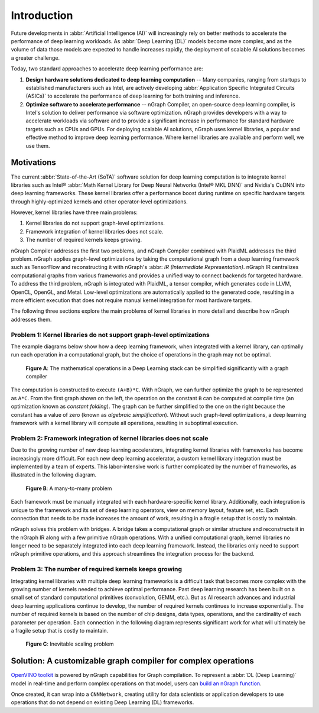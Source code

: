 .. introduction.rst:

.. _introduction:

Introduction
############

Future developments in :abbr:`Artificial Intelligence (AI)` will increasingly 
rely on better methods to accelerate the performance of deep learning workloads. 
As :abbr:`Deep Learning (DL)` models become more complex, and as the volume of 
data those models are expected to handle increases rapidly, the deployment of 
scalable AI solutions becomes a greater challenge. 

Today, two standard approaches to accelerate deep learning performance are:

#. **Design hardware solutions dedicated to deep learning computation** -- Many 
   companies, ranging from startups to established manufacturers such as
   Intel, are actively developing :abbr:`Application Specific Integrated Circuits (ASICs)`
   to accelerate the performance of deep learning for both training and 
   inference.

#. **Optimize software to accelerate performance** -- nGraph Compiler, an 
   open-source deep learning compiler, is Intel's solution to deliver performance 
   via software optimization. nGraph provides developers with a way to 
   accelerate workloads via software and to provide a significant increase 
   in performance for standard hardware targets such as CPUs and GPUs. For 
   deploying scalable AI solutions, nGraph uses kernel libraries, a popular 
   and effective method to improve deep learning performance. Where kernel 
   libraries are available and perform well, we use them.

Motivations 
===========

The current :abbr:`State-of-the-Art (SoTA)` software solution for deep 
learning computation is to integrate kernel libraries such as Intel® 
:abbr:`Math Kernel Library for Deep Neural Networks (Intel® MKL DNN)` 
and Nvidia's CuDNN into deep learning frameworks. These kernel 
libraries offer a performance boost during runtime on specific hardware 
targets through highly-optimized kernels and other operator-level 
optimizations.

However, kernel libraries have three main problems:

#. Kernel libraries do not support graph-level optimizations. 
#. Framework integration of kernel libraries does not scale. 
#. The number of required kernels keeps growing.

nGraph Compiler addresses the first two problems, and nGraph Compiler combined
with PlaidML addresses the third problem. nGraph applies graph-level
optimizations by taking the computational graph from a deep learning framework
such as TensorFlow and reconstructing it with nGraph's 
:abbr: `IR (Intermediate Representation)`. nGraph IR centralizes computational 
graphs from various frameworks and provides a unified way to connect backends 
for targeted hardware. To address the third problem, nGraph is integrated with 
PlaidML, a tensor compiler, which generates code in LLVM, OpenCL, OpenGL, and 
Metal. Low-level optimizations are automatically applied to the generated code, 
resulting in a more efficient execution that does not require manual kernel 
integration for most hardware targets.

The following three sections explore the main problems of kernel libraries in
more detail and describe how nGraph addresses them.

Problem 1: Kernel libraries do not support graph-level optimizations
--------------------------------------------------------------------

The example diagrams below show how a deep learning framework, when integrated
with a kernel library, can optimally run each operation in a computational
graph, but the choice of operations in the graph may not be optimal.

.. _figure-A:

.. figure:: graphics/kernel-problem-1.png
   :width: 100%
   :alt:

   **Figure A**: The mathematical operations in a Deep Learning stack can be 
   simplified significantly with a graph compiler


The computation is constructed to execute ``(A+B)*C``. With nGraph, we can
further optimize the graph to be represented as ``A*C``. From the first graph
shown on the left, the operation on the constant ``B`` can be computed at
compile time (an optimization known as *constant folding*). The graph can be
further simplified to the one on the right because the constant has a value of
zero (known as *algebraic simplification*). Without such graph-level
optimizations, a deep learning framework with a kernel library will compute
all operations, resulting in suboptimal execution.

Problem 2: Framework integration of kernel libraries does not scale
-------------------------------------------------------------------

Due to the growing number of new deep learning accelerators, integrating
kernel libraries with frameworks has become increasingly more difficult. For
each new deep learning accelerator, a custom kernel library integration must
be implemented by a team of experts. This labor-intensive work is further
complicated by the number of frameworks, as illustrated in the following
diagram.

.. _figure-B:

.. figure:: graphics/kernel-problem-2.png
   :width: 100%
   :alt:

   **Figure B**:  A many-to-many problem

Each framework must be manually integrated with each hardware-specific kernel
library. Additionally, each integration is unique to the framework and its set
of deep learning operators, view on memory layout, feature set, etc. Each
connection that needs to be made increases the amount of work, resulting in a
fragile setup that is costly to maintain.

nGraph solves this problem with bridges. A bridge takes a computational
graph or similar structure and reconstructs it in the nGraph IR along with a
few primitive nGraph operations. With a unified computational graph, kernel
libraries no longer need to be separately integrated into each deep learning
framework. Instead, the libraries only need to support nGraph primitive
operations, and this approach streamlines the integration process for the
backend.


Problem 3: The number of required kernels keeps growing
-------------------------------------------------------

Integrating kernel libraries with multiple deep learning frameworks is a
difficult task that becomes more complex with the growing number of
kernels needed to achieve optimal performance. Past deep learning research has
been built on a small set of standard computational primitives (convolution,
GEMM, etc.). But as AI research advances and industrial deep learning
applications continue to develop, the number of required kernels continues to
increase exponentially. The number of required kernels is based on the number
of chip designs, data types, operations, and the cardinality of each parameter
per operation. Each connection in the following diagram represents significant 
work for what will ultimately be a fragile setup that is costly to maintain.

.. _figure-C:

.. figure:: graphics/kernel-problem-3.png
   :width: 100%
   :alt:

   **Figure C**:  Inevitable scaling problem



Solution: A customizable graph compiler for complex operations
==============================================================

`OpenVINO toolkit`_ is powered by nGraph capabilities for Graph compilation. 
To represent a :abbr:`DL (Deep Learning)` model in real-time and perform 
complex operations on that model, users can `build an nGraph function`_.

Once created, it can wrap into a ``CNNNetwork``, creating utility for data 
scientists or application developers to use operations that do not depend 
on existing Deep Learning (DL) frameworks. 
 

.. _OpenVINO toolkit: http://docs.openvinotoolkit.org/latest/_docs_IE_DG_Deep_Learning_Inference_Engine_DevGuide.html
.. _build an nGraph function: http://docs.openvinotoolkit.org/latest/_docs_IE_DG_nGraphTutorial.html
.. _add custom operations: http://docs.openvinotoolkit.org/latest/_docs_IE_DG_AddingNGraphOps.html